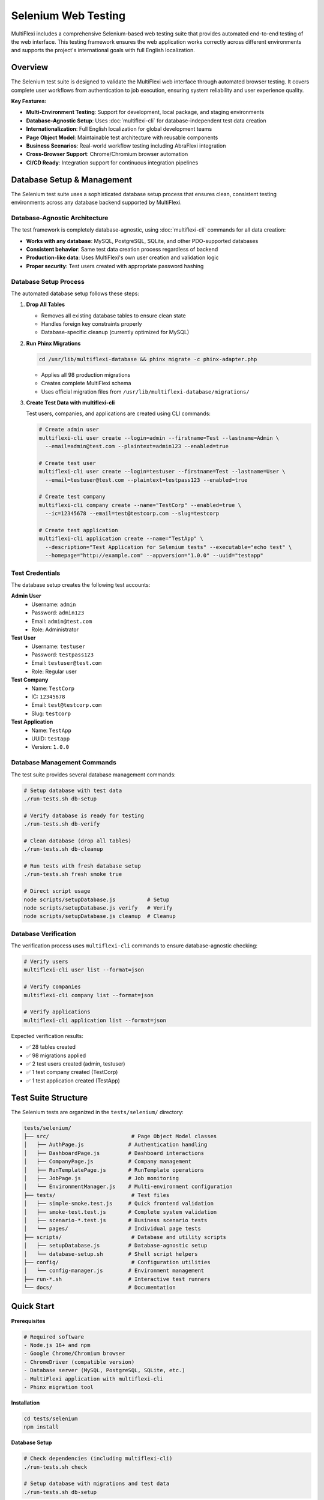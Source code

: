 Selenium Web Testing
===================

MultiFlexi includes a comprehensive Selenium-based web testing suite that provides automated end-to-end testing of the web interface. This testing framework ensures the web application works correctly across different environments and supports the project's international goals with full English localization.

.. image:: https://img.shields.io/badge/Selenium-WebDriver-green.svg
   :target: https://selenium.dev/
   :alt: Selenium WebDriver

.. image:: https://img.shields.io/badge/Testing-E2E-blue.svg
   :alt: End-to-End Testing

.. image:: https://img.shields.io/badge/Database-Agnostic-orange.svg
   :alt: Database Agnostic

Overview
--------

The Selenium test suite is designed to validate the MultiFlexi web interface through automated browser testing. It covers complete user workflows from authentication to job execution, ensuring system reliability and user experience quality.

**Key Features:**

- **Multi-Environment Testing**: Support for development, local package, and staging environments
- **Database-Agnostic Setup**: Uses :doc:`multiflexi-cli` for database-independent test data creation
- **Internationalization**: Full English localization for global development teams
- **Page Object Model**: Maintainable test architecture with reusable components
- **Business Scenarios**: Real-world workflow testing including AbraFlexi integration
- **Cross-Browser Support**: Chrome/Chromium browser automation
- **CI/CD Ready**: Integration support for continuous integration pipelines

Database Setup & Management
---------------------------

The Selenium test suite uses a sophisticated database setup process that ensures clean, consistent testing environments across any database backend supported by MultiFlexi.

Database-Agnostic Architecture
~~~~~~~~~~~~~~~~~~~~~~~~~~~~~

The test framework is completely database-agnostic, using :doc:`multiflexi-cli` commands for all data creation:

- **Works with any database**: MySQL, PostgreSQL, SQLite, and other PDO-supported databases
- **Consistent behavior**: Same test data creation process regardless of backend
- **Production-like data**: Uses MultiFlexi's own user creation and validation logic
- **Proper security**: Test users created with appropriate password hashing

Database Setup Process
~~~~~~~~~~~~~~~~~~~~~

The automated database setup follows these steps:

1. **Drop All Tables**
   
   - Removes all existing database tables to ensure clean state
   - Handles foreign key constraints properly
   - Database-specific cleanup (currently optimized for MySQL)

2. **Run Phinx Migrations**

   .. code-block:: bash

      cd /usr/lib/multiflexi-database && phinx migrate -c phinx-adapter.php

   - Applies all 98 production migrations
   - Creates complete MultiFlexi schema
   - Uses official migration files from ``/usr/lib/multiflexi-database/migrations/``

3. **Create Test Data with multiflexi-cli**

   Test users, companies, and applications are created using CLI commands:

   .. code-block:: bash

      # Create admin user
      multiflexi-cli user create --login=admin --firstname=Test --lastname=Admin \
        --email=admin@test.com --plaintext=admin123 --enabled=true

      # Create test user
      multiflexi-cli user create --login=testuser --firstname=Test --lastname=User \
        --email=testuser@test.com --plaintext=testpass123 --enabled=true

      # Create test company
      multiflexi-cli company create --name="TestCorp" --enabled=true \
        --ic=12345678 --email=test@testcorp.com --slug=testcorp

      # Create test application
      multiflexi-cli application create --name="TestApp" \
        --description="Test Application for Selenium tests" --executable="echo test" \
        --homepage="http://example.com" --appversion="1.0.0" --uuid="testapp"

Test Credentials
~~~~~~~~~~~~~~

The database setup creates the following test accounts:

**Admin User**
  - Username: ``admin``
  - Password: ``admin123``
  - Email: ``admin@test.com``
  - Role: Administrator

**Test User**
  - Username: ``testuser``
  - Password: ``testpass123``
  - Email: ``testuser@test.com``
  - Role: Regular user

**Test Company**
  - Name: ``TestCorp``
  - IC: ``12345678``
  - Email: ``test@testcorp.com``
  - Slug: ``testcorp``

**Test Application**
  - Name: ``TestApp``
  - UUID: ``testapp``
  - Version: ``1.0.0``

Database Management Commands
~~~~~~~~~~~~~~~~~~~~~~~~~~

The test suite provides several database management commands:

.. code-block:: bash

   # Setup database with test data
   ./run-tests.sh db-setup

   # Verify database is ready for testing
   ./run-tests.sh db-verify

   # Clean database (drop all tables)
   ./run-tests.sh db-cleanup

   # Run tests with fresh database setup
   ./run-tests.sh fresh smoke true

   # Direct script usage
   node scripts/setupDatabase.js          # Setup
   node scripts/setupDatabase.js verify   # Verify
   node scripts/setupDatabase.js cleanup  # Cleanup

Database Verification
~~~~~~~~~~~~~~~~~~~~

The verification process uses ``multiflexi-cli`` commands to ensure database-agnostic checking:

.. code-block:: bash

   # Verify users
   multiflexi-cli user list --format=json

   # Verify companies
   multiflexi-cli company list --format=json

   # Verify applications
   multiflexi-cli application list --format=json

Expected verification results:

- ✅ 28 tables created
- ✅ 98 migrations applied
- ✅ 2 test users created (admin, testuser)
- ✅ 1 test company created (TestCorp)
- ✅ 1 test application created (TestApp)

Test Suite Structure
--------------------

The Selenium tests are organized in the ``tests/selenium/`` directory:

.. code-block:: text

   tests/selenium/
   ├── src/                          # Page Object Model classes
   │   ├── AuthPage.js              # Authentication handling  
   │   ├── DashboardPage.js         # Dashboard interactions
   │   ├── CompanyPage.js           # Company management
   │   ├── RunTemplatePage.js       # RunTemplate operations
   │   ├── JobPage.js               # Job monitoring
   │   └── EnvironmentManager.js    # Multi-environment configuration
   ├── tests/                        # Test files
   │   ├── simple-smoke.test.js     # Quick frontend validation
   │   ├── smoke-test.test.js       # Complete system validation
   │   ├── scenario-*.test.js       # Business scenario tests
   │   └── pages/                   # Individual page tests
   ├── scripts/                      # Database and utility scripts
   │   ├── setupDatabase.js         # Database-agnostic setup
   │   └── database-setup.sh        # Shell script helpers
   ├── config/                       # Configuration utilities
   │   └── config-manager.js        # Environment management
   ├── run-*.sh                     # Interactive test runners
   └── docs/                        # Documentation

Quick Start
-----------

**Prerequisites**

.. code-block:: bash

   # Required software
   - Node.js 16+ and npm
   - Google Chrome/Chromium browser
   - ChromeDriver (compatible version)
   - Database server (MySQL, PostgreSQL, SQLite, etc.)
   - MultiFlexi application with multiflexi-cli
   - Phinx migration tool

**Installation**

.. code-block:: bash

   cd tests/selenium
   npm install

**Database Setup**

.. code-block:: bash

   # Check dependencies (including multiflexi-cli)
   ./run-tests.sh check

   # Setup database with migrations and test data
   ./run-tests.sh db-setup

**Basic Configuration**

.. code-block:: bash

   cp .env.example .env
   # Edit .env with your settings

**Run Quick Test**

.. code-block:: bash

   # Development environment (1 minute)
   npm run dev:simple
   
   # Local package environment  
   npm run local:simple

Authentication Integration
-------------------------

The ``AuthPage`` class provides seamless integration with the CLI-created test users:

Login Methods
~~~~~~~~~~~

.. code-block:: javascript

   const authPage = new AuthPage();

   // Login with specific test users
   await authPage.loginAsAdmin();      // Uses admin/admin123
   await authPage.loginAsTestUser();   // Uses testuser/testpass123
   await authPage.loginAsCustomer();   // Uses testcustomer/testpass123

   // Generic login method
   await authPage.login('username', 'password');

Credential Access
~~~~~~~~~~~~~~~

.. code-block:: javascript

   // Get credentials for test configuration
   const adminCreds = authPage.getAdminCredentials();
   // Returns: { username: 'admin', password: 'admin123', email: 'admin@test.com' }

   const testUserCreds = authPage.getTestUserCredentials();
   // Returns: { username: 'testuser', password: 'testpass123', email: 'testuser@test.com' }

Environment Configuration
~~~~~~~~~~~~~~~~~~~~~~~~

Test credentials are configurable via environment variables:

.. code-block:: bash

   # Admin credentials (created by multiflexi-cli)
   ADMIN_USERNAME=admin
   ADMIN_PASSWORD=admin123
   ADMIN_EMAIL=admin@test.com

   # Test user credentials (created by multiflexi-cli)
   TEST_USER_USERNAME=testuser
   TEST_USER_PASSWORD=testpass123
   TEST_USER_EMAIL=testuser@test.com

   # Test company data
   TEST_COMPANY_NAME=TestCorp
   TEST_COMPANY_IC=12345678
   TEST_COMPANY_EMAIL=test@testcorp.com

Test Types
----------

Simple Smoke Tests
~~~~~~~~~~~~~~~~~

Quick frontend validation without database operations:

.. code-block:: bash

   npm run dev:simple     # Development environment
   npm run local:simple   # Local package environment

**Purpose**: Rapid development feedback
**Runtime**: ~1 minute
**Coverage**: Homepage, forms, navigation, responsive design

Full Smoke Tests
~~~~~~~~~~~~~~

Complete system validation with database operations:

.. code-block:: bash

   npm run test:smoke

**Purpose**: Pre-deployment verification  
**Runtime**: ~2 minutes
**Coverage**: Full user workflow, database operations, authentication

Business Scenarios
~~~~~~~~~~~~~~~~

Real-world workflow testing:

AbraFlexi Complete Workflow
^^^^^^^^^^^^^^^^^^^^^^^^^^^^^^^^^^

.. code-block:: bash

   npm run test:abraflexi

**Purpose**: Complete company setup with AbraFlexi integration
**Runtime**: ~5 minutes
**Coverage**: Company creation, credentials, RunTemplate, job execution

Multi-Company Setup
^^^^^^^^^^^^^^^^^^^^^^^^^^

.. code-block:: bash

   npm run test:multicompany

**Purpose**: Multiple company management testing
**Runtime**: ~4 minutes  
**Coverage**: Company isolation, concurrent jobs, data separation

Job Error Recovery
^^^^^^^^^^^^^^^^^^^^^^^^

.. code-block:: bash

   npm run test:errors

**Purpose**: System robustness during failures
**Runtime**: ~5 minutes
**Coverage**: Error handling, retry mechanisms, recovery workflows

Multi-Environment Support
-------------------------

The test suite supports three distinct environments with database-agnostic setup:

Development Environment
~~~~~~~~~~~~~~~~~~~~~

**URL**: ``http://localhost/MultiFlexi/src/``
**Purpose**: Source code testing during development
**Database**: Uses main database configured in ``/etc/multiflexi/database.env``

.. code-block:: bash

   # Interactive menu
   ./run-dev.sh
   
   # Direct execution  
   npm run dev:simple
   npm run dev:scenarios

Local Environment  
~~~~~~~~~~~~~~~~

**URL**: ``http://localhost/multiflexi/``
**Purpose**: Installed Debian package testing
**Database**: Uses main database configured in ``/etc/multiflexi/database.env``

.. code-block:: bash

   # Interactive menu
   ./run-local.sh
   
   # Direct execution
   npm run local:simple
   npm run local:full

Staging Environment
~~~~~~~~~~~~~~~~~

**URL**: ``https://vyvojar.spoje.net/multiflexi/``
**Purpose**: Remote testing server validation
**Database**: Uses staging database configuration

.. code-block:: bash

   # Multi-environment runner
   ./run-multi-env.sh

Configuration
-------------

Environment Configuration
~~~~~~~~~~~~~~~~~~~~~~~

The test suite uses ``.env`` files for configuration:

.. code-block:: bash

   # Environment selection
   TEST_ENVIRONMENT=development
   
   # Development Environment - Source code in development
   DEVELOPMENT_BASE_URL=http://localhost/MultiFlexi/src/
   
   # Local Environment - Installed package  
   LOCAL_BASE_URL=http://localhost/multiflexi/
   
   # Staging Environment - Testing server
   STAGING_BASE_URL=https://vyvojar.spoje.net/multiflexi/

Database Configuration
~~~~~~~~~~~~~~~~~~~~~

Database configuration is read from the main MultiFlexi configuration:

.. code-block:: bash

   # Main database configuration
   /etc/multiflexi/database.env

   # Contains database connection details:
   DB_CONNECTION=mysql
   DB_HOST=localhost
   DB_PORT=3306
   DB_DATABASE=multiflexi
   DB_USERNAME=multiflexi
   DB_PASSWORD=your_password

Dynamic Configuration Loading
~~~~~~~~~~~~~~~~~~~~~~~~~~~

The ``EnvironmentManager`` class automatically:

- Detects current environment
- Loads appropriate configuration  
- Validates connectivity
- Provides runtime environment information
- Supports test user credentials

Interactive Test Runners
-----------------------

Enhanced Test Runner
~~~~~~~~~~~~~~~~~~

.. code-block:: bash

   ./run-tests.sh

The main test runner provides comprehensive database management:

.. code-block:: text

   MultiFlexi Selenium Test Runner

   Commands:
     check                    - Check dependencies (including Phinx and database config)
     setup                    - Setup test environment
     db-setup                 - Setup test database (drop tables + run Phinx migrations)
     db-cleanup               - Cleanup test database (drop all tables)
     db-verify                - Verify database setup
     test <type> [headless]   - Run specific tests
     full                     - Run complete test suite with DB setup/cleanup
     fresh [type] [headless]  - Fresh database setup + run tests (no cleanup)
     ci                       - Run tests in CI mode (headless)

   Database Setup Process:
     1. Drops all existing database tables
     2. Runs Phinx migrations from /usr/lib/multiflexi-database/migrations/
     3. Creates test users and data using multiflexi-cli

Development Runner
~~~~~~~~~~~~~~~~

.. code-block:: bash

   ./run-dev.sh

Provides an interactive menu for development environment testing with automatic database setup.

Multi-Environment Runner
~~~~~~~~~~~~~~~~~~~~~~

.. code-block:: bash

   ./run-multi-env.sh

Enables testing across all environments with database preparation for each.

Page Object Model
-----------------

The test suite uses the Page Object Model pattern with enhanced authentication support:

Authentication Page
~~~~~~~~~~~~~~~~

.. code-block:: javascript

   // AuthPage.js - Enhanced with CLI user support
   class AuthPage extends BasePage {
       async loginAsAdmin() {
           const username = process.env.ADMIN_USERNAME || 'admin';
           const password = process.env.ADMIN_PASSWORD || 'admin123';
           await this.login(username, password);
       }
       
       async loginAsTestUser() {
           const username = process.env.TEST_USER_USERNAME || 'testuser';
           const password = process.env.TEST_USER_PASSWORD || 'testpass123';
           await this.login(username, password);
       }
       
       getAdminCredentials() {
           return {
               username: process.env.ADMIN_USERNAME || 'admin',
               password: process.env.ADMIN_PASSWORD || 'admin123',
               email: process.env.ADMIN_EMAIL || 'admin@test.com'
           };
       }
   }

Dashboard Page
~~~~~~~~~~~~

.. code-block:: javascript

   // DashboardPage.js - Dashboard interactions
   class DashboardPage extends BasePage {
       async navigateToCompanies() {
           console.log('🏢 Navigating to companies...');
           // Navigation implementation
       }
   }

Development Guidelines
---------------------

Adding New Tests
~~~~~~~~~~~~~~

1. Create test files in ``tests/`` directory
2. Follow Page Object Model pattern
3. Use English localization throughout
4. Leverage CLI-created test users
5. Add appropriate npm scripts in ``package.json``

.. code-block:: javascript

   // Example test structure with authentication
   describe('New Feature Test', function() {
       before(async function() {
           console.log('🔧 Setting up new feature test...');
           // Database setup is handled automatically
           this.authPage = new AuthPage();
           await this.authPage.loginAsTestUser();
       });
       
       it('should perform feature action', async function() {
           console.log('⚡ Testing feature functionality...');
           // Test implementation with authenticated user
       });
       
       after(async function() {
           console.log('🧹 Cleaning up after test...');
           // Cleanup code
       });
   });

Database Testing Best Practices
~~~~~~~~~~~~~~~~~~~~~~~~~~~~~

.. code-block:: javascript

   // Use CLI-created test data
   const adminCreds = authPage.getAdminCredentials();
   const testUserCreds = authPage.getTestUserCredentials();

   // Verify test company exists
   const companies = await this.companyPage.listCompanies();
   expect(companies).to.include('TestCorp');

   // Test with proper authentication
   await authPage.loginAsAdmin();
   // Perform admin-only actions
   
   await authPage.loginAsTestUser();
   // Perform regular user actions

Error Handling Best Practices
~~~~~~~~~~~~~~~~~~~~~~~~~~~

.. code-block:: javascript

   try {
       await this.performDatabaseAction();
       console.log('✅ Database action completed successfully');
   } catch (error) {
       console.log(`❌ Database action failed: ${error.message}`);
       throw error;
   }

CI/CD Integration
----------------

The test suite is designed for continuous integration with database-agnostic setup:

GitHub Actions Example
~~~~~~~~~~~~~~~~~~~~

.. code-block:: yaml

   name: MultiFlexi Selenium Tests
   on: [push, pull_request]
   
   jobs:
     test:
       runs-on: ubuntu-latest
       services:
         mysql:
           image: mysql:8.0
           env:
             MYSQL_ROOT_PASSWORD: root
             MYSQL_DATABASE: multiflexi
             MYSQL_USER: multiflexi
             MYSQL_PASSWORD: password
           options: >-
             --health-cmd="mysqladmin ping"
             --health-interval=10s
             --health-timeout=5s
             --health-retries=3
       steps:
         - uses: actions/checkout@v3
         - uses: actions/setup-node@v3
           with:
             node-version: '18'
         - name: Install MultiFlexi and setup database
           run: |
             # Install MultiFlexi with multiflexi-cli
             # Setup database configuration
             echo "DB_CONNECTION=mysql" > /etc/multiflexi/database.env
             echo "DB_HOST=127.0.0.1" >> /etc/multiflexi/database.env
             echo "DB_DATABASE=multiflexi" >> /etc/multiflexi/database.env
             echo "DB_USERNAME=multiflexi" >> /etc/multiflexi/database.env
             echo "DB_PASSWORD=password" >> /etc/multiflexi/database.env
         - name: Install Selenium dependencies
           run: cd tests/selenium && npm install
         - name: Setup database with CLI
           run: cd tests/selenium && ./run-tests.sh db-setup
         - name: Run tests
           run: cd tests/selenium && ./run-tests.sh ci

Docker Integration
~~~~~~~~~~~~~~~

.. code-block:: dockerfile

   FROM multiflexi/multiflexi:latest
   
   # Install test dependencies
   RUN cd /var/www/multiflexi/tests/selenium && npm install
   
   # Setup test database
   RUN cd /var/www/multiflexi/tests/selenium && ./run-tests.sh db-setup
   
   # Run tests
   CMD cd /var/www/multiflexi/tests/selenium && ./run-tests.sh ci

Troubleshooting
--------------

Common Issues
~~~~~~~~~~~

**multiflexi-cli Command Not Found**

.. code-block:: bash

   # Check installation
   which multiflexi-cli
   
   # Verify PATH
   echo $PATH | grep -o '/usr/bin'
   
   # Test CLI connectivity
   multiflexi-cli user list

**Database Configuration Issues**

.. code-block:: bash

   # Verify configuration file
   cat /etc/multiflexi/database.env
   
   # Test database connection
   mysql -h localhost -u multiflexi -p multiflexi
   
   # Check migration directory
   ls -la /usr/lib/multiflexi-database/migrations/

**User Creation Failures**

.. code-block:: bash

   # Test CLI user creation directly
   multiflexi-cli user create --login=testuser --firstname=Test --lastname=User \
     --email=test@example.com --plaintext=password123 --enabled=true
   
   # Check existing users
   multiflexi-cli user list

**Company Creation Issues**

.. code-block:: bash

   # Verify company creation parameters
   multiflexi-cli company create --name="TestCorp" --enabled=true \
     --ic=12345678 --email=test@testcorp.com --slug=testcorp
   
   # List existing companies
   multiflexi-cli company list

Database Verification Issues
~~~~~~~~~~~~~~~~~~~~~~~~~~

.. code-block:: bash

   # Manual verification
   ./run-tests.sh db-verify
   
   # Check specific components
   multiflexi-cli user list --format=json
   multiflexi-cli company list --format=json  
   multiflexi-cli application list --format=json

Debug Mode
~~~~~~~~

Enable detailed logging:

.. code-block:: bash

   DEBUG=true ./run-tests.sh db-setup
   npm run test:debug

Performance Optimization
-----------------------

Database Setup Speed
~~~~~~~~~~~~~~~~~~~

- Database setup typically takes 1-2 minutes
- Migrations are run once per test session
- CLI commands are optimized for speed
- Use ``./run-tests.sh fresh`` for optimal workflow

Test Execution Speed
~~~~~~~~~~~~~~~~~~

- Use ``simple-smoke`` for rapid development feedback
- Run full scenarios only when needed  
- Use headless mode for CI: ``HEADLESS=true npm test``
- Database setup is cached between test runs

Resource Management
~~~~~~~~~~~~~~~~

- Proper WebDriver cleanup in ``after()`` hooks
- Efficient element waiting strategies
- Database connections managed by CLI
- Clean separation between test data and production data

Best Practices
--------------

Database Management
~~~~~~~~~~~~~~~~~

- Always use ``multiflexi-cli`` for test data creation
- Don't create test data with direct SQL queries
- Use the provided database setup scripts
- Verify database state before running tests

Test Organization
~~~~~~~~~~~~~~~

- Group related tests in describe blocks
- Use clear, descriptive test names in English
- Implement proper setup and teardown
- Leverage CLI-created test users

Code Quality
~~~~~~~~~~

- Follow consistent coding standards
- Use meaningful variable names
- Add comments for complex logic
- Handle errors gracefully
- Use environment variables for credentials

Security
~~~~~~

- Test users are created with proper password hashing
- Credentials are managed through environment variables
- Database cleanup ensures no test data leakage
- Authentication follows production patterns

Maintenance
~~~~~~~~~

- Keep ChromeDriver updated
- Regular dependency updates  
- Monitor test execution times
- Review and update documentation
- Verify CLI compatibility with MultiFlexi updates

Further Reading
--------------

**Documentation**

- :doc:`multiflexi-cli` - CLI command reference
- :doc:`development` - General development guide
- :doc:`project-components` - Project architecture
- :doc:`api` - API documentation

**External Resources**

- `Selenium WebDriver Documentation <https://selenium.dev/documentation/>`_
- `Mocha Testing Framework <https://mochajs.org/>`_
- `Chai Assertion Library <https://www.chaijs.com/>`_
- `Node.js Best Practices <https://github.com/goldbergyoni/nodebestpractices>`_

**Test Suite Files**

- ``tests/selenium/README.md`` - Detailed setup guide
- ``tests/selenium/MULTIFLEXI-CLI-SETUP.md`` - CLI setup documentation
- ``tests/selenium/DEVELOPER-GUIDE.md`` - Comprehensive developer guide  
- ``tests/selenium/QUICKSTART.md`` - Quick start instructions
